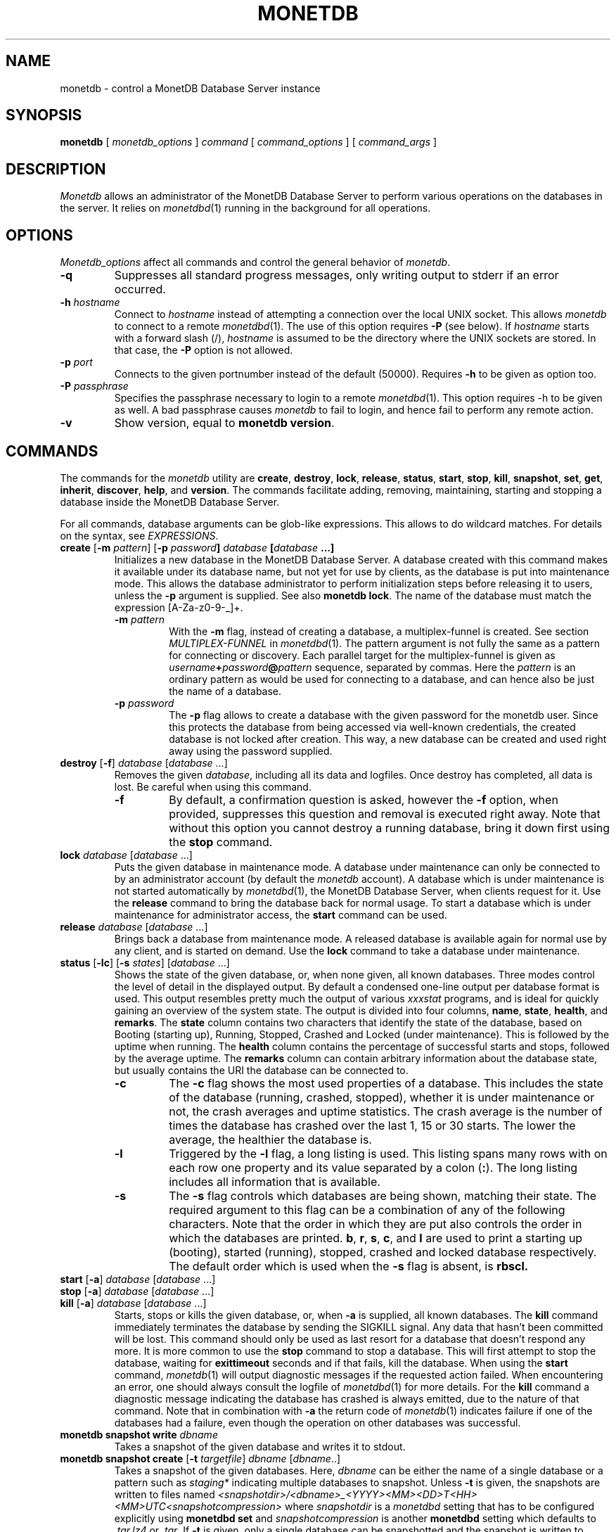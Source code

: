 .\" Process this file with
.\" groff -man -Tascii foo.1
.\"
.TH MONETDB 1 "NOVEMBER 2012" MonetDB "MonetDB Applications"
.SH NAME
monetdb \- control a MonetDB Database Server instance
.SH SYNOPSIS
.B monetdb
[
.I monetdb_options
]
.I command
[
.I command_options
] [
.I command_args
]
.SH DESCRIPTION
.I Monetdb
allows an administrator of the MonetDB Database Server to perform
various operations on the databases in the server.  It relies on
.IR monetdbd (1)
running in the background for all operations.
.SH OPTIONS
.I Monetdb_options
affect all commands and control the general behavior of
.IR monetdb .
.TP
.B \-q
Suppresses all standard progress messages, only writing output to stderr
if an error occurred.
.TP
\fB\-h\fP \fIhostname\fP
Connect to
.I hostname
instead of attempting a connection over the local UNIX socket.  This
allows
.I monetdb
to connect to a remote
.IR monetdbd (1).
The use of this option requires
.B \-P
(see below).
If
.I hostname
starts with a forward slash (/),
.I hostname
is assumed to be the directory where the UNIX sockets are stored.  In
that case, the
.B \-P
option is not allowed.
.TP
\fB\-p\fP \fIport\fP
Connects to the given portnumber instead of the default (50000).
Requires
.B \-h
to be given as option too.
.TP
\fB\-P\fP \fIpassphrase\fP
Specifies the passphrase necessary to login to a remote
.IR monetdbd (1).
This option requires \-h to be given as well.  A bad passphrase causes
.I monetdb
to fail to login, and hence fail to perform any remote action.
.TP
.B \-v
Show version, equal to
.BR "monetdb version" .
.SH COMMANDS
The commands for the
.I monetdb
utility are
.BR create ,
.BR destroy ,
.BR lock ,
.BR release ,
.BR status ,
.BR start ,
.BR stop ,
.BR kill ,
.BR snapshot ,
.BR set ,
.BR get ,
.BR inherit ,
.BR discover ,
.BR help ,
and
.BR version .
The commands facilitate adding, removing, maintaining, starting and
stopping a database inside the MonetDB Database Server.
.P
For all commands, database arguments can be glob-like expressions.
This allows to do wildcard matches.  For details on the syntax, see
.IR EXPRESSIONS .
.TP
\fBcreate\fP [\fB\-m\fP \fIpattern\fP]  [\fB\-p\fP \fIpassword\fB] \fIdatabase\fP [\fIdatabase\fP ...]
Initializes a new database in the MonetDB Database Server.  A database
created with this command makes it available under its database name,
but not yet for use by clients, as the database is put into maintenance
mode.  This allows the database administrator to perform initialization
steps before releasing it to users, unless the
.B \-p
argument is supplied.  See also
.BR "monetdb lock" .
The name of the database must match the expression [A\-Za\-z0\-9\-_]+.
.RS
.TP
\fB\-m\fP \fIpattern\fP
With the
.B \-m
flag, instead of creating a database, a multiplex-funnel is created.
See section
.I MULTIPLEX-FUNNEL
in
.IR monetdbd (1).
The pattern argument is not fully the same as a pattern for connecting
or discovery.  Each parallel target for the multiplex-funnel is given as
\fIusername\fP\fB+\fP\fIpassword\fP\fB@\fP\fIpattern\fP
sequence, separated by commas.  Here the
.I pattern
is an ordinary pattern as would be used for connecting to a database,
and can hence also be just the name of a database.
.TP
\fB\-p\fP \fIpassword\fB
The
.B \-p
flag allows to create a database with the given password for the monetdb
user.  Since this protects the database from being accessed via
well-known credentials, the created database is not locked after
creation.  This way, a new database can be created and used right away
using the password supplied.
.RE
.TP
\fBdestroy\fP [\fB\-f\fP] \fIdatabase\fP [\fIdatabase\fP ...]
Removes the given
.IR database ,
including all its data and logfiles.  Once
destroy has completed, all data is lost.  Be careful when using this
command.
.RS
.TP
.B \-f
By default, a confirmation question is asked, however the
.B \-f
option, when provided, suppresses this question and removal is executed
right away.  Note that without this option you cannot destroy a running
database, bring it down first using the
.B stop
command.
.RE
.TP
\fBlock\fP \fIdatabase\fP [\fIdatabase\fP ...]
Puts the given database in maintenance mode.  A database under
maintenance can only be connected to by an administrator account
(by default the
.I monetdb
account).  A database which is under maintenance is not started
automatically by
.IR monetdbd (1),
the MonetDB Database Server, when clients request for it.  Use the
.B release
command to bring the database back for normal usage.  To start a
database which is under maintenance for administrator access, the
.B start
command can be used.
.TP
\fBrelease\fP \fIdatabase\fP [\fIdatabase\fP ...]
Brings back a database from maintenance mode.  A released database is
available again for normal use by any client, and is started on demand.
Use the
.B lock
command to take a database under maintenance.
.TP
\fBstatus\fP [\fB\-lc\fP] [\fB\-s\fP \fIstates\fP] [\fIdatabase\fP ...]
Shows the state of the given database, or, when none given, all known
databases.
Three modes control the level of detail in the displayed
output.  By default a condensed one-line output per database format is
used.  This output resembles pretty much the output of various
.I xxxstat
programs, and is ideal for quickly gaining an overview of the system
state.  The output is divided into four columns,
.BR name ,
.BR state ,
.BR health ,
and
.BR remarks .
The
.B state
column contains two characters that identify the state of the
database, based on Booting (starting up), Running, Stopped, Crashed and
Locked (under maintenance).  This is followed by the uptime when
running.  The
.B health
column contains the percentage of successful starts
and stops, followed by the average uptime.  The
.B remarks
column can
contain arbitrary information about the database state, but usually
contains the URI the database can be connected to.
.RS
.TP
.B \-c
The
.B \-c
flag shows the most used properties of a database.  This includes the
state of the database (running, crashed, stopped), whether it is under
maintenance or not, the crash averages and uptime statistics.  The crash
average is the number of times the database has crashed over the last 1,
15 or 30 starts.  The lower the average, the healthier the database is.
.TP
.B \-l
Triggered by the
.B \-l
flag, a long listing is used.  This listing spans many rows with on each
row one property and its value separated by a colon
.RB ( : ).
The long listing includes all information that is available.
.TP
.B \-s
The
.B \-s
flag controls which databases are being shown, matching their state.
The required argument to this flag can be a combination of any of the
following characters.  Note that the order in which they are put also
controls the order in which the databases are printed.
.BR b ,
.BR r ,
.BR s ,
.BR c ,
and
.B l
are used to print a starting up (booting), started (running), stopped,
crashed and locked database respectively.  The default order which is
used when the
.B \-s
flag is absent, is
.B rbscl.
.RE
.TP
\fBstart\fP [\fB\-a\fP] \fIdatabase\fP [\fIdatabase\fP ...]
.PD 0
.TP
\fBstop\fP [\fB\-a\fP] \fIdatabase\fP [\fIdatabase\fP ...]
.PD 0
.TP
\fBkill\fP [\fB\-a\fP] \fIdatabase\fP [\fIdatabase\fP ...]
.PD
Starts, stops or kills the given database, or, when
.B \-a
is supplied, all known databases.  The
.B kill
command immediately terminates the database by sending the SIGKILL signal.
Any data that hasn't been committed will be lost.  This command should
only be used as last resort for a database that doesn't respond any more.
It is more common to use the
.B stop
command to stop a database.  This will first attempt to stop the database,
waiting for
.B exittimeout
seconds and if that fails, kill the database.
When using the
.B start
command,
.IR monetdb (1)
will output diagnostic messages if the requested action failed.  When
encountering an error, one should always consult the logfile of
.IR monetdbd (1)
for more details.  For the
.B kill
command a diagnostic message indicating the database has crashed is
always emitted, due to the nature of that command.
Note that in combination with
.B \-a
the return code of
.IR monetdb (1)
indicates failure if one of the databases had a failure, even though
the operation on other databases was successful.
.TP
\fBmonetdb\fP \fBsnapshot\fP \fBwrite\fP \fIdbname\fP
Takes a snapshot of the given database and writes it to stdout.
.TP
\fBmonetdb\fP \fBsnapshot\fP \fBcreate\fP [\fB-t\fP \fItargetfile\fP] \fIdbname\fP [\fIdbname\fP..]
Takes a snapshot of the given databases.
Here,
.I dbname
can be either the name of a single database or a pattern such as
.I staging*
indicating multiple databases to snapshot.
Unless
.B -t
is given, the snapshots are written to files named
.I <snapshotdir>/<dbname>_<YYYY><MM><DD>T<HH><MM>UTC<snapshotcompression>
where
.I snapshotdir
is a
.I monetdbd
setting that has to be configured explicitly
using
.B monetdbd set
and
.I snapshotcompression
is another
.B monetdbd
setting which defaults to
.I .tar.lz4
or
.IR .tar .
If
.B -t
is given, only a single database can be snapshotted and the snapshot
is written to
.IR targetfile ,
a file on the server which must be somewhere under
.I snapshotdir
but which does not have to follow any particular naming convention.
.TP
\fBmonetdb\fP \fBsnapshot\fP \fBlist\fP [\fIdbname\fP..]
Lists the snapshots for the given databases, or all databases if none
is given, showing the snapshot id, the time the snapshot was taken and
the (compressed) size of the snapshot file. Only snapshots following
the naming convention described under
.B monetdb snapshot create
are listed.  The snapshot id is of the form \fIdbname\fP@\fItag\fP
where the tags are numbers starting at 1 for the most recent snapshot
of a database, 2 for the next most recent, etc. For clarity, the first
snapshot for each database shows the full snapshot id (\fIdbname\fP@1) and
older snapshots for the same database are listed just as @2, @3, etc.
.TP
\fBmonetdb\fP \fBsnapshot\fP \fBrestore\fP [\fB-f\fP] \fIsnapshotid\fP [\fIdbname\fP]
Restores a database from the given snapshot, where
.I snapshotid
is either a path on the server or \fIname\fP@\fItag\fP as listed by
.B monetdb snapshot
.BR list.
The optional
.I dbname
argument sets the name of the newly created database. It can be
omitted unless
.I snapshotid
is a full path.
When
.B -f
is given, no confirmation is asked when overwriting an existing database.
.TP
\fBmonetdb\fP \fBsnapshot\fP \fBdestroy\fP [\fB-f\fP] \fIname\fP@\fItag\fP..
Delete the listed snapshots from the
.I snapshotdir
directory.  When
.B -f
is given, no confirmation is asked.
.TP
\fBmonetdb\fP \fBsnapshot\fP \fBdestroy\fP [\fB-f\fP] \fB-r\fP \fIN\fP \fIdbname\fP..\&
Delete all but the
.I N
latest snapshots for the given databases.
Again,
.I dbname
can be a pattern such as
.I staging*
or even
.I *
to work on all snapshotted databases.
When
.B -f
is given, no confirmation is asked.
.TP
\fBget\fP <\fBall\fP | \fIproperty\fP[,\fIproperty\fP[,..]]> [\fIdatabase\fP ...]
Prints the requested properties, or all known properties, for the given
database.  For each property its source and value are printed.  Source
indicates where the current value comes from, e.g. the configuration
file, or a local override.
.TP
\fBset\fP \fIproperty\fP\fB=\fP\fIvalue\fP \fIdatabase\fP [\fIdatabase\fP ...]
Sets property to value for the given database.  For a list of
properties, run
.BR "monetdb get all" .
Most properties require the database to be stopped when set.
.RS
.TP
\fBshared=\fP<\fByes\fP|\fBno\fP|\fItag\fP>
Defines if and how the database is being announced to other monetdbds
or not.  If not set to
.B yes
or
.B no
the database is simply announced or not.  Using a string, called
.I tag
the database is shared using that tag, allowing for more sophisticated
usage.  For information about the tag format and use, see section
.I REMOTE DATABASES
in the
.IR monetdbd (1)
manpage.  Note that this property can be set for a running database, and
that a change takes immediate effect in the network.
.TP
\fBnthreads=\fP\fInumber\fP
Defines how many worker threads the server should use to perform main
processing.  Normally, this number equals the number of available CPU
cores in the system.  Reducing this number forces the server to use less
parallelism when executing queries, or none at all if set to
.BR 1 .
.TP
\fBoptpipe=\fP\fIstring\fP
Each server operates with a given optimizer pipeline.  While the default
usually is the best setting, for some experimental uses the pipeline can
be changed.  See the
.IR mserver5 (1)
manpage for available pipelines.  Changing this setting is discouraged
at all times.
.TP
.BR readonly= < yes | no >
Defines if the database has to be started in readonly mode.  Updates are
rejected in this mode, and the server employs some read-only
optimizations that can lead to improved performance.
.TP
\fBnclients=\fP\fInumber\fP
Sets the maximum amount of clients that can connect to this database at
the same time.  Setting this to a high value is discouraged.  A
multiplex-funnel may be more performant, see
.I MULTIPLEX-FUNNEL
below.
.TP
.BR raw_strings= < yes | no >
Defines how the server interprets literal strings. See the
.IR mserver5 (1)
manpage for more details.
.RE
.TP
\fBinherit\fP \fIproperty\fP \fIdatabase\fP [\fIdatabase\fP ...]
Like set, but unsets the database-local value, and reverts to inherit
from the default again.
.TP
\fBdiscover\fP [\fIexpression\fP]
Returns a list of remote monetdbds and database URIs
that were discovered by
.IR monetdbd (1).
All databases listed can be connected to via the local MonetDB Database
Server as if it were local databases using their database name.  The
connection is redirected or proxied based on configuration settings.  If
.I expression
is given, only those discovered databases are returned for which their
URI matches the expression.  The expression syntax is described in the
section
.IR EXPRESSIONS .
Next to database URIs the hostnames and ports for monetdbds that
allow to be controlled remotely can be found in the discover list masked
with an asterisk.  These entries can easily be filtered out using an
expression (e.g. "mapi:monetdb:*") if desired.  The control entries come
in handy when one wants to get an overview of available monetdbds in
e.g. a local cluster.  Note that for
.I monetdbd
to announce its control
port, the
.I mero_controlport
setting for that
.I monetdbd
must be enabled in the configuration file.
.TP
.B \-h
.PD 0
.TP
\fBhelp\fP [\fIcommand\fP]
.PD
Shows general help, or short help for a given command.
.TP
.B \-v
.PD 0
.TP
.B version
.PD
Shows the version of the
.I monetdb
utility.
.SH EXPRESSIONS
For various options, typically database names, expressions can be used.
These expressions are
limited shell-globbing like, where the * in any position is expanded to
an arbitrary string.  The * can occur multiple times in the expression,
allowing for more advanced matches.  Note that the empty string also
matches the *, hence "de*mo" can return "demo" as match.  To match the
literal '*' character, one has to escape it using a backslash, e.g.
"\e*".
.SH RETURN VALUE
The
.I monetdb
utility returns exit code
.B 0
if it successfully performed the requested command.  An error caused by
user input or database state is indicated by exit code
.BR 1 .
If an internal error in the utility occurs, exit code
.B 2
is returned.
.SH "SEE ALSO"
.IR monetdbd (1),
.IR mserver5 (1)
